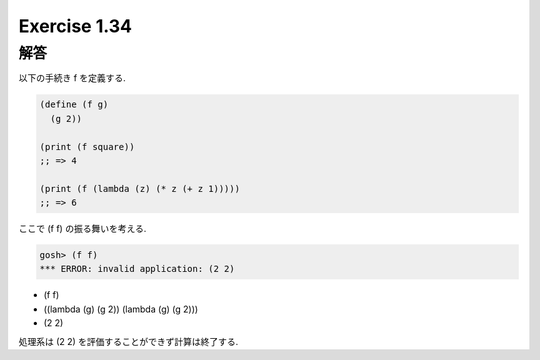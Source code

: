 Exercise 1.34
=====================

======
解答
======

以下の手続き f を定義する.

.. sourcecode:: scheme 

   (define (f g)
     (g 2))

   (print (f square)) 
   ;; => 4

   (print (f (lambda (z) (* z (+ z 1))))) 
   ;; => 6

ここで (f f) の振る舞いを考える.

.. sourcecode:: sh

   gosh> (f f)
   *** ERROR: invalid application: (2 2)

- (f f)
- ((lambda (g) (g 2)) (lambda (g) (g 2)))
- (2 2)

処理系は (2 2) を評価することができず計算は終了する.
